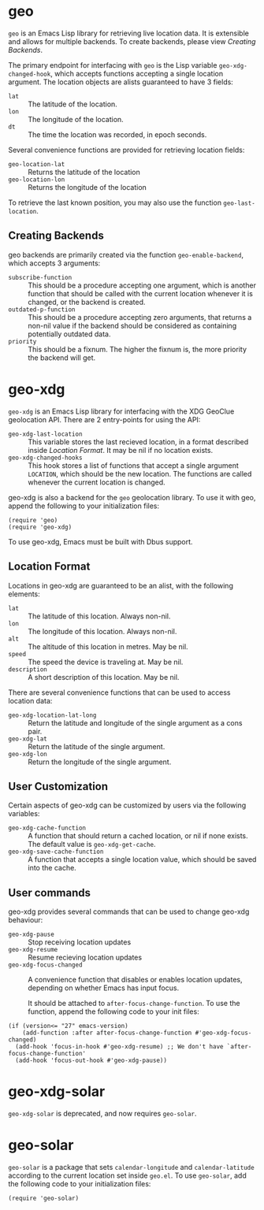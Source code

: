 #+startup: nofold

* geo
  ~geo~ is an Emacs Lisp library for retrieving live location data.
  It is extensible and allows for multiple backends.  To create backends,
  please view [[Creating Backends]].

  The primary endpoint for interfacing with ~geo~ is the Lisp variable
  ~geo-xdg-changed-hook~, which accepts functions accepting a single
  location argument.  The location objects are alists guaranteed to
  have 3 fields:
    - ~lat~ :: The latitude of the location.
    - ~lon~ :: The longitude of the location.
    - ~dt~ :: The time the location was recorded, in epoch seconds.

  Several convenience functions are provided for retrieving location fields:
    - ~geo-location-lat~ :: Returns the latitude of the location
    - ~geo-location-lon~ :: Returns the longitude of the location

  To retrieve the last known position, you may also use the function
  ~geo-last-location~.

** Creating Backends
   geo backends are primarily created via the function ~geo-enable-backend~,
   which accepts 3 arguments:
    - ~subscribe-function~ ::
      This should be a procedure accepting one argument, which is another
      function that should be called with the current location whenever
      it is changed, or the backend is created.
    - ~outdated-p-function~ ::
      This should be a procedure accepting zero arguments, that returns
      a non-nil value if the backend should be considered as containing
      potentially outdated data.
    - ~priority~ ::
      This should be a fixnum.  The higher the fixnum is, the more priority
      the backend will get.


* geo-xdg
  ~geo-xdg~ is an Emacs Lisp library for interfacing with the XDG
  GeoClue geolocation API.  There are 2 entry-points for using the API:
   - ~geo-xdg-last-location~ ::
     This variable stores the last recieved location, in a format
     described inside [[Location Format]].  It may be nil if no location
     exists.
   - ~geo-xdg-changed-hooks~ ::
     This hook stores a list of functions that accept a single argument
     ~LOCATION~, which should be the new location.  The functions are
     called whenever the current location is changed.

  geo-xdg is also a backend for the ~geo~ geolocation library.
  To use it with geo, append the following to your initialization files:
#+begin_src elisp
(require 'geo)
(require 'geo-xdg)
#+end_src

  To use geo-xdg, Emacs must be built with Dbus support.
** Location Format
   Locations in geo-xdg are guaranteed to be an alist, with the following elements:
    - ~lat~ :: The latitude of this location.  Always non-nil.
    - ~lon~ :: The longitude of this location.  Always non-nil.
    - ~alt~ :: The altitude of this location in metres.  May be nil.
    - ~speed~ :: The speed the device is traveling at.  May be nil.
    - ~description~ :: A short description of this location.  May be nil.

   There are several convenience functions that can be used to access location data:
    - ~geo-xdg-location-lat-long~ ::
      Return the latitude and longitude of the single
      argument as a cons pair.
    - ~geo-xdg-lat~ :: Return the latitude of the single argument.
    - ~geo-xdg-lon~ :: Return the longitude of the single argument.
** User Customization
   Certain aspects of geo-xdg can be customized by users via the following
   variables:

    - ~geo-xdg-cache-function~ ::
      A function that should return a cached location, or nil if none exists.
      The default value is ~geo-xdg-get-cache~.
    - ~geo-xdg-save-cache-function~ ::
      A function that accepts a single location value,
      which should be saved into the cache.

** User commands
   geo-xdg provides several commands that can be used to change geo-xdg behaviour:
    - ~geo-xdg-pause~ :: Stop receiving location updates
    - ~geo-xdg-resume~ :: Resume recieving location updates
    - ~geo-xdg-focus-changed~ ::
      A convenience function that disables or enables
      location updates, depending on whether Emacs has input focus.

      It should be attached to ~after-focus-change-function~.
      To use the function, append the following code to your init files:
#+begin_src elisp
(if (version<= "27" emacs-version)
    (add-function :after after-focus-change-function #'geo-xdg-focus-changed)
  (add-hook 'focus-in-hook #'geo-xdg-resume) ;; We don't have `after-focus-change-function'
  (add-hook 'focus-out-hook #'geo-xdg-pause))
#+end_src

* geo-xdg-solar
  ~geo-xdg-solar~ is deprecated, and now requires ~geo-solar~.

* geo-solar
  ~geo-solar~ is a package that sets ~calendar-longitude~ and ~calendar-latitude~
  according to the current location set inside ~geo.el~.  To use ~geo-solar~, add
  the following code to your initialization files:
#+begin_src elisp
(require 'geo-solar)
#+end_src
